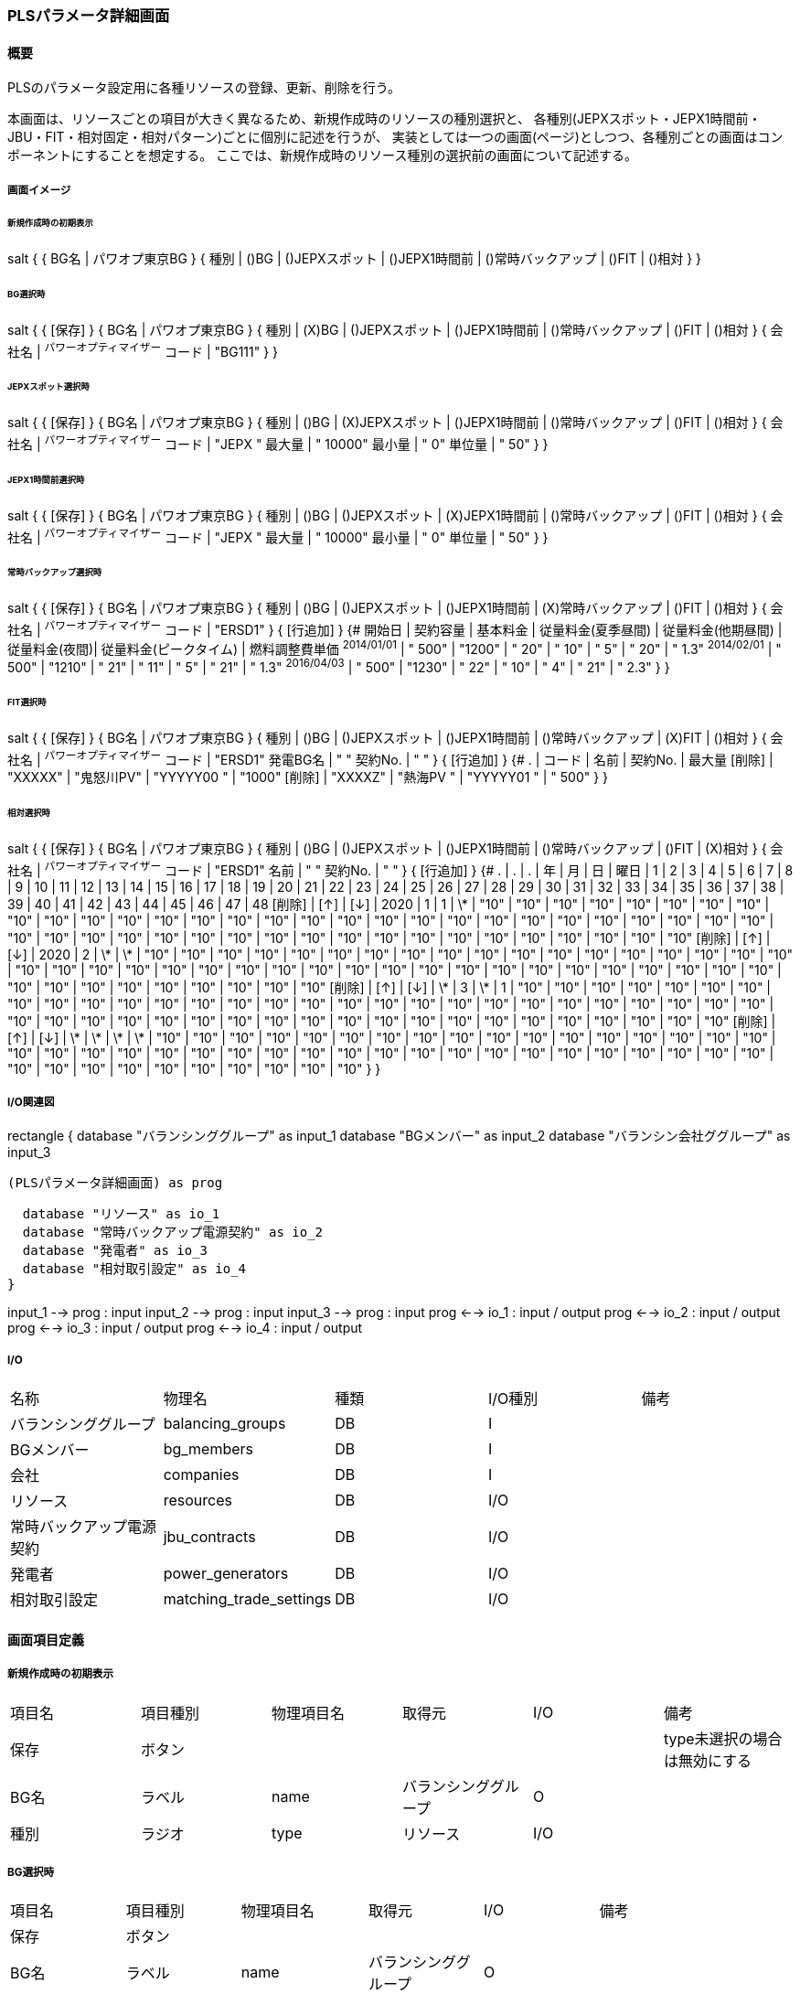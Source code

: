 === PLSパラメータ詳細画面

==== 概要

[.lead]
PLSのパラメータ設定用に各種リソースの登録、更新、削除を行う。

[.note]
本画面は、リソースごとの項目が大きく異なるため、新規作成時のリソースの種別選択と、
各種別(JEPXスポット・JEPX1時間前・JBU・FIT・相対固定・相対パターン)ごとに個別に記述を行うが、
実装としては一つの画面(ページ)としつつ、各種別ごとの画面はコンポーネントにすることを想定する。
ここでは、新規作成時のリソース種別の選択前の画面について記述する。

===== 画面イメージ

====== 新規作成時の初期表示
[plantuml]
--
salt
{
  {
    BG名 | パワオプ東京BG
  }
  {
    種別 | ()BG | ()JEPXスポット | ()JEPX1時間前 | ()常時バックアップ | ()FIT | ()相対
  }
}
--

====== BG選択時
[plantuml]
--
salt
{
  {
    [保存]
  }
  {
    BG名 | パワオプ東京BG
  }
  {
    種別 | (X)BG | ()JEPXスポット | ()JEPX1時間前 | ()常時バックアップ | ()FIT | ()相対
  }
  {
    会社名 | ^パワーオプティマイザー^
    コード | "BG111"
  }
}
--

====== JEPXスポット選択時
[plantuml]
--
salt
{
  {
    [保存]
  }
  {
    BG名 | パワオプ東京BG
  }
  {
    種別 | ()BG | (X)JEPXスポット | ()JEPX1時間前 | ()常時バックアップ | ()FIT | ()相対
  }
  {
    会社名 | ^パワーオプティマイザー^
    コード | "JEPX  "
    最大量 | " 10000"
    最小量 | "     0"
    単位量 | "    50"
  }
}
--

====== JEPX1時間前選択時
[plantuml]
--
salt
{
  {
    [保存]
  }
  {
    BG名 | パワオプ東京BG
  }
  {
    種別 | ()BG | ()JEPXスポット | (X)JEPX1時間前 | ()常時バックアップ | ()FIT | ()相対
  }
  {
    会社名 | ^パワーオプティマイザー^
    コード | "JEPX "
    最大量 | " 10000"
    最小量 | "     0"
    単位量 | "    50"
  }
}
--

====== 常時バックアップ選択時
[plantuml]
--
salt
{
  {
    [保存]
  }
  {
    BG名 | パワオプ東京BG
  }
  {
    種別 | ()BG | ()JEPXスポット | ()JEPX1時間前 | (X)常時バックアップ | ()FIT | ()相対
  }
  {
    会社名 | ^パワーオプティマイザー^
    コード | "ERSD1"
  }
  {
    [行追加]
  }
  {#
    開始日       | 契約容量 | 基本料金 | 従量料金(夏季昼間) | 従量料金(他期昼間) | 従量料金(夜間)| 従量料金(ピークタイム) | 燃料調整費単価
    ^2014/01/01^ | " 500"    | "1200"   | "  20"  | "  10" | "   5" | "  20" | " 1.3"
    ^2014/02/01^ | " 500"    | "1210"   | "  21"  | "  11" | "   5" | "  21" | " 1.3"
    ^2016/04/03^ | " 500"    | "1230"   | "  22"  | "  10" | "   4" | "  21" | " 2.3"
  }
}
--

====== FIT選択時
[plantuml]
--
salt
{
  {
    [保存]
  }
  {
    BG名 | パワオプ東京BG
  }
  {
    種別 | ()BG | ()JEPXスポット | ()JEPX1時間前 | ()常時バックアップ | (X)FIT | ()相対
  }
  {
    会社名   | ^パワーオプティマイザー^
    コード   | "ERSD1"
    発電BG名 | "           "
    契約No.  | "           "
  }
  {
    [行追加]
  }
  {#
    .      | コード    | 名前 | 契約No. | 最大量
    [削除] | "XXXXX" | "鬼怒川PV" | "YYYYY00 " | "1000"
    [削除] | "XXXXZ" | "熱海PV  " | "YYYYY01 " | " 500"
  }
}
--

====== 相対選択時
[plantuml]
--
salt
{
  {
    [保存]
  }
  {
    BG名 | パワオプ東京BG
  }
  {
    種別 | ()BG | ()JEPXスポット | ()JEPX1時間前 | ()常時バックアップ | ()FIT | (X)相対
  }
  {
    会社名   | ^パワーオプティマイザー^
    コード   | "ERSD1"
    名前     | "           "
    契約No.  | "           "
  }
  {
    [行追加]
  }
  {#
    . | . | . | 年 | 月 | 日 | 曜日 | 1 | 2 | 3 | 4 | 5 | 6 | 7 | 8 | 9 | 10 | 11 | 12 | 13 | 14 | 15 | 16 | 17 | 18 | 19 | 20 | 21 | 22 | 23 | 24 | 25 | 26 | 27 | 28 | 29 | 30 | 31 | 32 | 33 | 34 | 35 | 36 | 37 | 38 | 39 | 40 | 41 | 42 | 43 | 44 | 45 | 46 | 47 | 48
    [削除] | [↑] | [↓] | 2020 | 1  | 1 | \*   | "10" | "10" | "10" | "10" | "10" | "10" | "10" | "10" | "10" | "10" | "10" | "10" | "10" | "10" | "10" | "10" | "10" | "10" | "10" | "10" | "10" | "10" | "10" | "10" | "10" | "10" | "10" | "10" | "10" | "10" | "10" | "10" | "10" | "10" | "10" | "10" | "10" | "10" | "10" | "10" | "10" | "10" | "10" | "10" | "10" | "10" | "10" | "10"
    [削除] | [↑] | [↓] | 2020 | 2  | \*  | \*   | "10" | "10" | "10" | "10" | "10" | "10" | "10" | "10" | "10" | "10" | "10" | "10" | "10" | "10" | "10" | "10" | "10" | "10" | "10" | "10" | "10" | "10" | "10" | "10" | "10" | "10" | "10" | "10" | "10" | "10" | "10" | "10" | "10" | "10" | "10" | "10" | "10" | "10" | "10" | "10" | "10" | "10" | "10" | "10" | "10" | "10" | "10" | "10"
    [削除] | [↑] | [↓] | \*  | 3  | \*  |  1   | "10" | "10" | "10" | "10" | "10" | "10" | "10" | "10" | "10" | "10" | "10" | "10" | "10" | "10" | "10" | "10" | "10" | "10" | "10" | "10" | "10" | "10" | "10" | "10" | "10" | "10" | "10" | "10" | "10" | "10" | "10" | "10" | "10" | "10" | "10" | "10" | "10" | "10" | "10" | "10" | "10" | "10" | "10" | "10" | "10" | "10" | "10" | "10"
    [削除] | [↑] | [↓] | \*  | \*  | \*  |  \*   | "10" | "10" | "10" | "10" | "10" | "10" | "10" | "10" | "10" | "10" | "10" | "10" | "10" | "10" | "10" | "10" | "10" | "10" | "10" | "10" | "10" | "10" | "10" | "10" | "10" | "10" | "10" | "10" | "10" | "10" | "10" | "10" | "10" | "10" | "10" | "10" | "10" | "10" | "10" | "10" | "10" | "10" | "10" | "10" | "10" | "10" | "10" | "10"
  }
}
--

===== I/O関連図

[plantuml]
--
rectangle {
  database "バランシンググループ" as input_1
  database "BGメンバー" as input_2
  database "バランシン会社ググループ" as input_3

  (PLSパラメータ詳細画面) as prog

  database "リソース" as io_1
  database "常時バックアップ電源契約" as io_2
  database "発電者" as io_3
  database "相対取引設定" as io_4
}

input_1 --> prog : input
input_2 --> prog : input
input_3 --> prog : input
prog <--> io_1 : input / output
prog <--> io_2 : input / output
prog <--> io_3 : input / output
prog <--> io_4 : input / output
--

===== I/O

|======================================
| 名称 | 物理名 | 種類 | I/O種別 | 備考
| バランシンググループ     | balancing_groups        | DB | I    |
| BGメンバー               | bg_members              | DB | I    |
| 会社                     | companies               | DB | I    |
| リソース                 | resources               | DB | I/O  |
| 常時バックアップ電源契約 | jbu_contracts           | DB | I/O  |
| 発電者                   | power_generators        | DB | I/O  |
| 相対取引設定             | matching_trade_settings | DB | I/O  |
|======================================

<<<

==== 画面項目定義

===== 新規作成時の初期表示

|======================================
| 項目名 | 項目種別 | 物理項目名 | 取得元               | I/O | 備考
| 保存   | ボタン   |            |                      |     | type未選択の場合は無効にする
| BG名   | ラベル   | name       | バランシンググループ | O   |
| 種別   | ラジオ   | type       | リソース             | I/O |
|======================================

===== BG選択時

|======================================
| 項目名 | 項目種別 | 物理項目名 | 取得元               | I/O | 備考
| 保存   | ボタン           |              |                      |     |
| BG名   | ラベル           | name         | バランシンググループ | O   |
| 種別   | ラジオ           | type         | リソース             | I/O |
| 会社名 | ドロップダウン   | bg_member_id | リソース             | I/O | ドロップダウンリストはBG IDに対応するBGメンバーについてidをbg_member.id、名称をbg_member.company.nameから取得して生成。なお、値はバランシンググループのleader_company_id固定
| コード | テキスト         | code         | リソース             | I/O | 5桁の英数字
|======================================

===== JEPXスポット選択時

|======================================
| 項目名 | 項目種別 | 物理項目名 | 取得元               | I/O | 備考
| 保存   | ボタン   |            |                      |     |
| BG名   | ラベル   | name       | バランシンググループ | O   |
| 種別   | ラジオ   | type       | リソース             | I/O |
| 会社名 | ドロップダウン   | bg_member_id | リソース             | I/O | ドロップダウンリストはBG IDに対応するBGメンバーについてidをbg_member.id、名称をbg_member.company.nameから取得して生成。なお、値はバランシンググループのleader_company_id固定
| コード | テキスト         | code         | リソース             | I/O | 5桁の英数字
| 最大値 | テキスト         | max_value    | リソース             | I/O | 整数値
| 最小値 | テキスト         | min_value    | リソース             | I/O | 整数値(最大値より小さいこと)
| 単位量 | テキスト         | unit         | リソース             | I/O | 自然数(最大値・最小値を剰余なしで除算可能なこと)

|======================================

===== JEPX1時間前選択時

|======================================
| 項目名 | 項目種別 | 物理項目名 | 取得元               | I/O | 備考
| 保存   | ボタン   |            |                      |     |
| BG名   | ラベル   | name       | バランシンググループ | O   |
| 種別   | ラジオ   | type       | リソース             | I/O |
| 会社名 | ドロップダウン   | bg_member_id | リソース             | I/O | ドロップダウンリストはBG IDに対応するBGメンバーについてidをbg_member.id、名称をbg_member.company.nameから取得して生成。なお、値はバランシンググループのleader_company_id固定
| コード | テキスト         | code         | リソース             | I/O | 5桁の英数字
| 最大値 | テキスト         | max_value    | リソース             | I/O | 整数値
| 最小値 | テキスト         | min_value    | リソース             | I/O | 整数値(最大値より小さいこと)
| 単位量 | テキスト         | unit         | リソース             | I/O | 自然数(最大値・最小値を剰余なしで除算可能なこと)
|======================================

===== 常時バックアップ選択時

|======================================
| 項目名 | 項目種別 | 物理項目名 | 取得元               | I/O | 備考
| 保存   | ボタン   |            |                      |     |
| BG名   | ラベル   | name       | バランシンググループ | O   |
| 種別   | ラジオ   | type       | リソース             | I/O |
| 会社名 | ドロップダウン   | bg_member_id | リソース             | I/O | ドロップダウンリストはBG IDに対応するBGメンバーについてidをbg_member.id、名称をbg_member.company.nameから取得して生成。
| コード | テキスト | code       | リソース             | I/O | 5桁の英数字
| 行追加 | ボタン   |            |                      |     |
| 開始日   | 日付     | start_date     | 常時バックアップ電源契約 | I/O |
| 契約容量 | テキスト | contract_power | 常時バックアップ電源契約 | I/O | 整数
| 基本料金 | テキスト | basic_charge   | 常時バックアップ電源契約 | I/O | 数値(小数あり)
| 従量料金(夏季昼間)     | テキスト | meter_rate_charge_summer_season_daytime | 常時バックアップ電源契約 | I/O | 数値(小数あり)
| 従量料金(他季昼間)     | テキスト | meter_rate_charge_other_season_daytime  | 常時バックアップ電源契約 | I/O | 数値(小数あり)
| 従量料金(夜間)         | テキスト | meter_rate_charge_night                 | 常時バックアップ電源契約 | I/O | 数値(小数あり)
| 従量料金(ピークタイム) | テキスト | meter_rate_charge_peak_time             | 常時バックアップ電源契約 | I/O | 数値(小数あり)
| 燃料費調整単価         | テキスト | fuel_cost_adjustment_charge             | 常時バックアップ電源契約 | I/O | 数値(小数あり)
|======================================

===== FIT選択時

|======================================
| 項目名 | 項目種別 | 物理項目名 | 取得元               | I/O | 備考
| 保存   | ボタン   |            |                      |     |
| BG名   | ラベル   | name       | バランシンググループ | O   |
| 種別   | ラジオ   | type       | リソース             | I/O |
| 会社名 | ドロップダウン   | bg_member_id | リソース             | I/O | ドロップダウンリストはBG IDに対応するBGメンバーについてidをbg_member.id、名称をbg_member.company.nameから取得して生成。
| コード   | テキスト | code            | リソース             | I/O | 5桁の英数字
| 発電BG名 | テキスト | name            | リソース             | I/O |
| 契約No.  | テキスト | contract_number | リソース             | I/O |
| 行追加   | ボタン   |                 |                      |     |
| 削除     | ボタン   |                 |                      |     |
| コード   | テキスト | code            | 発電者               | I/O | 5桁の英数字
| 名前     | テキスト | name            | 発電者               | I/O |
| 契約No.  | テキスト | contract_number | 発電者               | I/O |
| 最大量   | テキスト | supply_max      | 発電者               | I/O | 整数
|======================================

===== 相対選択時

|======================================
| 項目名   | 項目種別 | 物理項目名            | 取得元               | I/O | 備考
| 保存     | ボタン   |                       |                      |     |
| BG名     | ラベル   | name                  | バランシンググループ | O   |
| 種別     | ラジオ   | type                  | リソース             | I/O |
| 削除     | ボタン   |                       |                      |     |
| 上へ     | ボタン   |                       |                      |     |
| 下へ     | ボタン   |                       |                      |     |
| 年       | テキスト | year                  | 相対取引設定         | I/O | *または4桁の数字
| 月       | テキスト | month                 | 相対取引設定         | I/O | *又は1～12までの数字又は、対象月をハイフン及びカンマ区切りで構成した文字列
| 日       | テキスト | day                   | 相対取引設定         | I/O | *又は1～31までの数字又は、対象日をハイフン及びカンマ区切りで構成した文字列
| 曜日     | テキスト | day_of_week           | 相対取引設定         | I/O | *又は0～6までの曜日番号又は、対象曜日番号をハイフン及びカンマ区切りで構成した文字列
| 1～48    | テキスト | time_index_(コマ番号) | 相対取引設定         | I/O | 整数値
|======================================

<<<

==== 機能詳細

===== 初期表示

. 新規の場合、BG IDをパラメータとして取り、画面項目定義に従って表示を行う。
. 更新の場合、リソースIDをパラメータとして取り、リソースをAPIで取得する。このときリソースの種別に応じて、それぞれに対応する詳細画面を表示する。

===== 種別変更時

. リソースの種別が変更された場合は、その種別に応じて、それぞれに対応する詳細画面を表示する。
. リソースの種別が未選択から選択された状態に変化した場合、保存ボタンを有効にする。(未選択時は無効にする)

===== 保存ボタン押下時

. 入力された内容に基づき、リソース及び関連データをAPIを使用して保存する。
.. 保存時にエラーがあり、保存できなかった場合はエラーの内容を画面に表示する。

<<<

